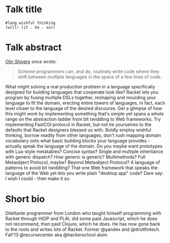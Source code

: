 * Talk title

#+begin_src racket
#lang wishful thinking
(will! (it . be . so))
#+end_src

* Talk abstract

_Olin Shivers_ once wrote:

#+begin_quote
Scheme programmers can, and do, routinely write code where they shift between
multiple languages in the space of a few lines of code.
#+end_quote

What might solving a real production problem in a language specifically designed
for building languages that cooperate look like? Racket lets you program by fusing
multiple DSLs together, reshaping and moulding your language to fit the domain,
erecting entire towers of languages, in fact, each level closer to the language of
the desired discourse. Get a glimpse of how this might work by implementing
something that's simple yet spans a whole range on the abstraction ladder from bit
twiddling to Web frameworks. Try implementing FastCGI protocol in Racket, but not
tie yourselves to the defaults that Racket designers blessed us with. Boldly
employ wishful thinking, borrow readily from other languages, don't rush mapping
domain vocabulary onto what basic building blocks your language provides -
actually speak the language of the domain. Do you maybe want prototypes with
Lua-style metatables? Concise syntax? Single and multiple inheritance with generic
dispatch? How generic is generic? Multimethods? Full Metaobject Protocol, maybe?
Beyond Metaobject Protocol? A language of patterns to avoid bit twiddling? That
one Web framework that speaks the language of the Web yet lets you write plain
"desktop app" code? Dare say: I wish I could - then make it so.

* Short bio

Dilettante programmer from London who taught himself programming with Racket
through HtDP and PLAI, did some paid Javascript, which he does not recommend, then
paid Clojure, which he does. He has now gone back to the roots and writes lots of
Racket. Former @yandex and @droitfintech. Fall'13 @recursecenter aka @hackerschool
alum.
